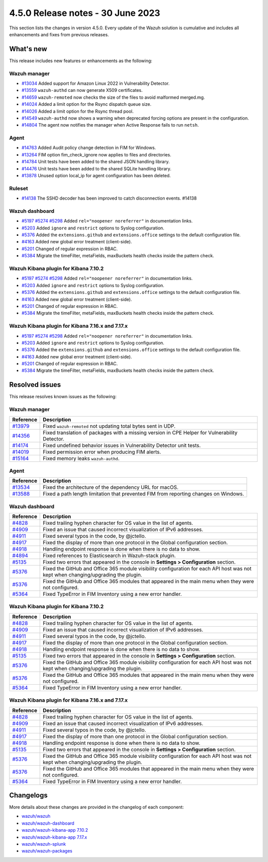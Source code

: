 .. Copyright (C) 2015, Wazuh, Inc.

.. meta::
  :description: Wazuh 4.5.0 has been released. Check out our release notes to discover the changes and additions of this release.

4.5.0 Release notes - 30 June 2023
==================================

This section lists the changes in version 4.5.0. Every update of the Wazuh solution is cumulative and includes all enhancements and fixes from previous releases.

What's new
----------

This release includes new features or enhancements as the following:

Wazuh manager
^^^^^^^^^^^^^
- `#13034 <https://github.com/wazuh/wazuh/pull/13034>`_ Added support for Amazon Linux 2022 in Vulnerability Detector.
- `#13559 <https://github.com/wazuh/wazuh/pull/13559>`_ ``wazuh-authd`` can now generate X509 certificates.
- `#14659 <https://github.com/wazuh/wazuh/pull/14659>`_ ``wazuh-remoted`` now checks the size of the files to avoid malformed merged.mg.
- `#14024 <https://github.com/wazuh/wazuh/pull/14024>`_ Added a limit option for the Rsync dispatch queue size.
- `#14026 <https://github.com/wazuh/wazuh/pull/14026>`_ Added a limit option for the Rsync thread pool.
- `#14549 <https://github.com/wazuh/wazuh/pull/14549>`_ ``wazuh-authd`` now shows a warning when deprecated forcing options are present in the configuration.
- `#14804 <https://github.com/wazuh/wazuh/pull/14804>`_ The agent now notifies the manager when Active Response fails to run ``netsh``.

Agent
^^^^^
- `#14763 <https://github.com/wazuh/wazuh/pull/14763>`_ Added Audit policy change detection in FIM for Windows.
- `#13264 <https://github.com/wazuh/wazuh/pull/13264>`_ FIM option fim_check_ignore now applies to files and directories.
- `#14784 <https://github.com/wazuh/wazuh/pull/14784>`_ Unit tests have been added to the shared JSON handling library.
- `#14476 <https://github.com/wazuh/wazuh/pull/14476>`_ Unit tests have been added to the shared SQLite handling library.
- `#13878 <https://github.com/wazuh/wazuh/pull/13878>`_ Unused option local_ip for agent configuration has been deleted.

Ruleset
^^^^^^^
- `#14138 <https://github.com/wazuh/wazuh/pull/14138>`_ The SSHD decoder has been improved to catch disconnection events. #14138

Wazuh dashboard
^^^^^^^^^^^^^^^

- `#5197 <https://github.com/wazuh/wazuh-kibana-app/pull/5197>`_ `#5274 <https://github.com/wazuh/wazuh-kibana-app/pull/5274>`_ `#5298 <https://github.com/wazuh/wazuh-kibana-app/pull/5298>`_ Added ``rel="noopener noreferrer"`` in documentation links.
- `#5203 <https://github.com/wazuh/wazuh-kibana-app/pull/5203>`_ Added ``ignore`` and ``restrict`` options to Syslog configuration.
- `#5376 <https://github.com/wazuh/wazuh-kibana-app/pull/5376>`_ Added the ``extensions.github`` and ``extensions.office`` settings to the default configuration file.
- `#4163 <https://github.com/wazuh/wazuh-kibana-app/pull/4163>`_ Added new global error treatment (client-side).
- `#5201 <https://github.com/wazuh/wazuh-kibana-app/pull/5201>`_ Changed of regular expression in RBAC.
- `#5384 <https://github.com/wazuh/wazuh-kibana-app/pull/5384>`_ Migrate the timeFilter, metaFields, maxBuckets health checks inside the pattern check.

Wazuh Kibana plugin for Kibana 7.10.2
^^^^^^^^^^^^^^^^^^^^^^^^^^^^^^^^^^^^^

- `#5197 <https://github.com/wazuh/wazuh-kibana-app/pull/5197>`_ `#5274 <https://github.com/wazuh/wazuh-kibana-app/pull/5274>`_ `#5298 <https://github.com/wazuh/wazuh-kibana-app/pull/5298>`_ Added ``rel="noopener noreferrer"`` in documentation links.
- `#5203 <https://github.com/wazuh/wazuh-kibana-app/pull/5203>`_ Added ``ignore`` and ``restrict`` options to Syslog configuration.
- `#5376 <https://github.com/wazuh/wazuh-kibana-app/pull/5376>`_ Added the ``extensions.github`` and ``extensions.office`` settings to the default configuration file.
- `#4163 <https://github.com/wazuh/wazuh-kibana-app/pull/4163>`_ Added new global error treatment (client-side).
- `#5201 <https://github.com/wazuh/wazuh-kibana-app/pull/5201>`_ Changed of regular expression in RBAC.
- `#5384 <https://github.com/wazuh/wazuh-kibana-app/pull/5384>`_ Migrate the timeFilter, metaFields, maxBuckets health checks inside the pattern check.

Wazuh Kibana plugin for Kibana 7.16.x and 7.17.x
^^^^^^^^^^^^^^^^^^^^^^^^^^^^^^^^^^^^^^^^^^^^^^^^
- `#5197 <https://github.com/wazuh/wazuh-kibana-app/pull/5197>`_ `#5274 <https://github.com/wazuh/wazuh-kibana-app/pull/5274>`_ `#5298 <https://github.com/wazuh/wazuh-kibana-app/pull/5298>`_ Added ``rel="noopener noreferrer"`` in documentation links.
- `#5203 <https://github.com/wazuh/wazuh-kibana-app/pull/5203>`_ Added ``ignore`` and ``restrict`` options to Syslog configuration.
- `#5376 <https://github.com/wazuh/wazuh-kibana-app/pull/5376>`_ Added the ``extensions.github`` and ``extensions.office`` settings to the default configuration file.
- `#4163 <https://github.com/wazuh/wazuh-kibana-app/pull/4163>`_ Added new global error treatment (client-side).
- `#5201 <https://github.com/wazuh/wazuh-kibana-app/pull/5201>`_ Changed of regular expression in RBAC.
- `#5384 <https://github.com/wazuh/wazuh-kibana-app/pull/5384>`_ Migrate the timeFilter, metaFields, maxBuckets health checks inside the pattern check.

Resolved issues
---------------

This release resolves known issues as the following: 

Wazuh manager
^^^^^^^^^^^^^

==============================================================    =============
Reference                                                         Description
==============================================================    =============
`#13979 <https://github.com/wazuh/wazuh/pull/13979>`_             Fixed ``wazuh-remoted`` not updating total bytes sent in UDP.
`#14356 <https://github.com/wazuh/wazuh/pull/14356>`_             Fixed translation of packages with a missing version in CPE Helper for Vulnerability Detector.
`#14174 <https://github.com/wazuh/wazuh/pull/14174>`_             Fixed undefined behavior issues in Vulnerability Detector unit tests.
`#14019 <https://github.com/wazuh/wazuh/pull/14019>`_             Fixed permission error when producing FIM alerts.
`#15164 <https://github.com/wazuh/wazuh/pull/15164>`_             Fixed memory leaks ``wazuh-authd``.
==============================================================    =============

Agent
^^^^^

==============================================================    =============
Reference                                                         Description
==============================================================    =============
`#13534 <https://github.com/wazuh/wazuh/pull/13534>`_             Fixed the architecture of the dependency URL for macOS.
`#13588 <https://github.com/wazuh/wazuh/pull/13588>`_             Fixed a path length limitation that prevented FIM from reporting changes on Windows.
==============================================================    =============

Wazuh dashboard
^^^^^^^^^^^^^^^

==============================================================    =============
Reference                                                         Description
==============================================================    =============
`#4828 <https://github.com/wazuh/wazuh-kibana-app/pull/4828>`_    Fixed trailing hyphen character for OS value in the list of agents.
`#4909 <https://github.com/wazuh/wazuh-kibana-app/pull/4909>`_    Fixed an issue that caused incorrect visualization of IPv6 addresses.
`#4911 <https://github.com/wazuh/wazuh-kibana-app/pull/4911>`_    Fixed several typos in the code, by @jctello.
`#4917 <https://github.com/wazuh/wazuh-kibana-app/pull/4917>`_    Fixed the display of more than one protocol in the Global configuration section.
`#4918 <https://github.com/wazuh/wazuh-kibana-app/pull/4918>`_    Handling endpoint response is done when there is no data to show.
`#4894 <https://github.com/wazuh/wazuh-kibana-app/pull/4894>`_    Fixed references to Elasticsearch in Wazuh-stack plugin.
`#5135 <https://github.com/wazuh/wazuh-kibana-app/pull/5135>`_    Fixed two errors that appeared in the console in **Settings > Configuration** section.
`#5376 <https://github.com/wazuh/wazuh-kibana-app/pull/5376>`_    Fixed the GitHub and Office 365 module visibility configuration for each API host was not kept when changing/upgrading the plugin.
`#5376 <https://github.com/wazuh/wazuh-kibana-app/pull/5376>`_    Fixed the GitHub and Office 365 modules that appeared in the main menu when they were not configured.
`#5364 <https://github.com/wazuh/wazuh-kibana-app/pull/5364>`_    Fixed TypeError in FIM Inventory using a new error handler.
==============================================================    =============

Wazuh Kibana plugin for Kibana 7.10.2
^^^^^^^^^^^^^^^^^^^^^^^^^^^^^^^^^^^^^

==============================================================    =============
Reference                                                         Description
==============================================================    =============
`#4828 <https://github.com/wazuh/wazuh-kibana-app/pull/4828>`_    Fixed trailing hyphen character for OS value in the list of agents.
`#4909 <https://github.com/wazuh/wazuh-kibana-app/pull/4909>`_    Fixed an issue that caused incorrect visualization of IPv6 addresses.
`#4911 <https://github.com/wazuh/wazuh-kibana-app/pull/4911>`_    Fixed several typos in the code, by @jctello.
`#4917 <https://github.com/wazuh/wazuh-kibana-app/pull/4917>`_    Fixed the display of more than one protocol in the Global configuration section.
`#4918 <https://github.com/wazuh/wazuh-kibana-app/pull/4918>`_    Handling endpoint response is done when there is no data to show.
`#5135 <https://github.com/wazuh/wazuh-kibana-app/pull/5135>`_    Fixed two errors that appeared in the console in **Settings > Configuration** section.
`#5376 <https://github.com/wazuh/wazuh-kibana-app/pull/5376>`_    Fixed the GitHub and Office 365 module visibility configuration for each API host was not kept when changing/upgrading the plugin.
`#5376 <https://github.com/wazuh/wazuh-kibana-app/pull/5376>`_    Fixed the GitHub and Office 365 modules that appeared in the main menu when they were not configured.
`#5364 <https://github.com/wazuh/wazuh-kibana-app/pull/5364>`_    Fixed TypeError in FIM Inventory using a new error handler.
==============================================================    =============

Wazuh Kibana plugin for Kibana 7.16.x and 7.17.x
^^^^^^^^^^^^^^^^^^^^^^^^^^^^^^^^^^^^^^^^^^^^^^^^

==============================================================    =============
Reference                                                         Description
==============================================================    =============
`#4828 <https://github.com/wazuh/wazuh-kibana-app/pull/4828>`_    Fixed trailing hyphen character for OS value in the list of agents.
`#4909 <https://github.com/wazuh/wazuh-kibana-app/pull/4909>`_    Fixed an issue that caused incorrect visualization of IPv6 addresses.
`#4911 <https://github.com/wazuh/wazuh-kibana-app/pull/4911>`_    Fixed several typos in the code, by @jctello.
`#4917 <https://github.com/wazuh/wazuh-kibana-app/pull/4917>`_    Fixed the display of more than one protocol in the Global configuration section.
`#4918 <https://github.com/wazuh/wazuh-kibana-app/pull/4918>`_    Handling endpoint response is done when there is no data to show.
`#5135 <https://github.com/wazuh/wazuh-kibana-app/pull/5135>`_    Fixed two errors that appeared in the console in **Settings > Configuration** section.
`#5376 <https://github.com/wazuh/wazuh-kibana-app/pull/5376>`_    Fixed the GitHub and Office 365 module visibility configuration for each API host was not kept when changing/upgrading the plugin.
`#5376 <https://github.com/wazuh/wazuh-kibana-app/pull/5376>`_    Fixed the GitHub and Office 365 modules that appeared in the main menu when they were not configured.
`#5364 <https://github.com/wazuh/wazuh-kibana-app/pull/5364>`_    Fixed TypeError in FIM Inventory using a new error handler.
==============================================================    =============

Changelogs
----------

More details about these changes are provided in the changelog of each component:

- `wazuh/wazuh <https://github.com/wazuh/wazuh/blob/v4.5.0/CHANGELOG.md>`_
- `wazuh/wazuh-dashboard <https://github.com/wazuh/wazuh-kibana-app/blob/v4.5.0-2.6.0/CHANGELOG.md>`_
- `wazuh/wazuh-kibana-app 7.10.2 <https://github.com/wazuh/wazuh-kibana-app/blob/v4.5.0-7.10.2/CHANGELOG.md>`_
- `wazuh/wazuh-kibana-app 7.17.x <https://github.com/wazuh/wazuh-kibana-app/blob/v4.5.0-7.17.9/CHANGELOG.md>`_
- `wazuh/wazuh-splunk <https://github.com/wazuh/wazuh-splunk/blob/v4.5.0-8.2/CHANGELOG.md>`_
- `wazuh/wazuh-packages <https://github.com/wazuh/wazuh-packages/releases/tag/v4.5.0>`_
